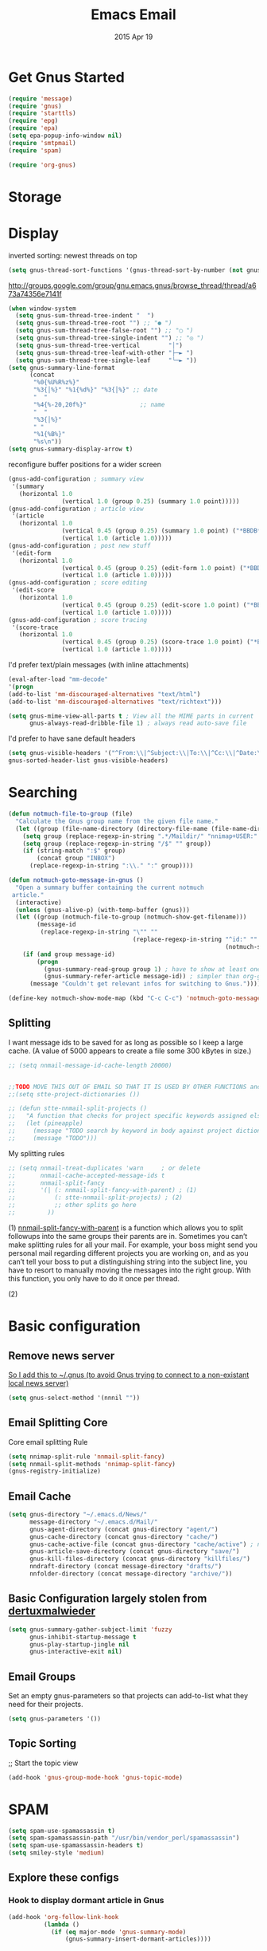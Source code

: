 #+TITLE: Emacs Email
#+AUTHOR: s2e
#+EMAIL: s2e@device
#+DATE: 2015 Apr 19
#+TAGS: email

* Get Gnus Started

#+BEGIN_SRC emacs-lisp
(require 'message)
(require 'gnus)
(require 'starttls)
(require 'epg)
(require 'epa)
(setq epa-popup-info-window nil)
(require 'smtpmail)
(require 'spam)
#+END_SRC

#+BEGIN_SRC emacs-lisp
(require 'org-gnus)
#+END_SRC

* Storage
* Display

inverted sorting: newest threads on top
#+BEGIN_SRC emacs-lisp
(setq gnus-thread-sort-functions '(gnus-thread-sort-by-number (not gnus-thread-sort-by-date)))
#+END_SRC

http://groups.google.com/group/gnu.emacs.gnus/browse_thread/thread/a673a74356e7141f
#+BEGIN_SRC emacs-lisp
(when window-system
  (setq gnus-sum-thread-tree-indent "  ")
  (setq gnus-sum-thread-tree-root "") ;; "● ")
  (setq gnus-sum-thread-tree-false-root "") ;; "◯ ")
  (setq gnus-sum-thread-tree-single-indent "") ;; "◎ ")
  (setq gnus-sum-thread-tree-vertical        "│")
  (setq gnus-sum-thread-tree-leaf-with-other "├─► ")
  (setq gnus-sum-thread-tree-single-leaf     "╰─► "))
(setq gnus-summary-line-format
      (concat
       "%0{%U%R%z%}"
       "%3{│%}" "%1{%d%}" "%3{│%}" ;; date
       "  "
       "%4{%-20,20f%}"               ;; name
       "  "
       "%3{│%}"
       " "
       "%1{%B%}"
       "%s\n"))
(setq gnus-summary-display-arrow t)
#+END_SRC

 reconfigure buffer positions for a wider screen

#+BEGIN_SRC emacs-lisp
  (gnus-add-configuration ; summary view
   '(summary
     (horizontal 1.0
                 (vertical 1.0 (group 0.25) (summary 1.0 point)))))
  (gnus-add-configuration ; article view
   '(article
     (horizontal 1.0
                 (vertical 0.45 (group 0.25) (summary 1.0 point) ("*BBDB*" 0.15))
                 (vertical 1.0 (article 1.0)))))
  (gnus-add-configuration ; post new stuff
   '(edit-form
     (horizontal 1.0
                 (vertical 0.45 (group 0.25) (edit-form 1.0 point) ("*BBDB*" 0.15))
                 (vertical 1.0 (article 1.0)))))
  (gnus-add-configuration ; score editing
   '(edit-score
     (horizontal 1.0
                 (vertical 0.45 (group 0.25) (edit-score 1.0 point) ("*BBDB*" 0.15))
                 (vertical 1.0 (article 1.0)))))
  (gnus-add-configuration ; score tracing
   '(score-trace
     (horizontal 1.0
                 (vertical 0.45 (group 0.25) (score-trace 1.0 point) ("*BBDB*" 0.15))
                 (vertical 1.0 (article 1.0)))))
#+END_SRC

I'd prefer text/plain messages (with inline attachments)
#+BEGIN_SRC emacs-lisp
  (eval-after-load "mm-decode"
  '(progn
  (add-to-list 'mm-discouraged-alternatives "text/html")
  (add-to-list 'mm-discouraged-alternatives "text/richtext")))
#+END_SRC

#+BEGIN_SRC emacs-lisp
  (setq gnus-mime-view-all-parts t ; View all the MIME parts in current
        gnus-always-read-dribble-file 1) ; always read auto-save file
#+END_SRC

I'd prefer to have sane default headers
#+BEGIN_SRC emacs-lisp
  (setq gnus-visible-headers '("^From:\\|^Subject:\\|To:\\|^Cc:\\|^Date:\\|^Newsgroups:\\|^User-Agent:\\|^X-Newsreader:\\|^X-Mailer:")
  gnus-sorted-header-list gnus-visible-headers)
#+END_SRC

* Searching

#+BEGIN_SRC emacs-lisp
  (defun notmuch-file-to-group (file)
    "Calculate the Gnus group name from the given file name."
    (let ((group (file-name-directory (directory-file-name (file-name-directory file)))))
      (setq group (replace-regexp-in-string ".*/Maildir/" "nnimap+USER:" group))
      (setq group (replace-regexp-in-string "/$" "" group))
      (if (string-match ":$" group)
          (concat group "INBOX")
        (replace-regexp-in-string ":\\." ":" group))))
#+END_SRC

#+BEGIN_SRC emacs-lisp
  (defun notmuch-goto-message-in-gnus ()
    "Open a summary buffer containing the current notmuch
   article."
    (interactive)
    (unless (gnus-alive-p) (with-temp-buffer (gnus)))
    (let ((group (notmuch-file-to-group (notmuch-show-get-filename)))
          (message-id
           (replace-regexp-in-string "\"" ""
                                     (replace-regexp-in-string "^id:" ""
                                                               (notmuch-show-get-message-id)))))
      (if (and group message-id)
          (progn
            (gnus-summary-read-group group 1) ; have to show at least one old message
            (gnus-summary-refer-article message-id)) ; simpler than org-gnus method?
        (message "Couldn't get relevant infos for switching to Gnus."))))
#+END_SRC

#+BEGIN_SRC emacs-lisp
  (define-key notmuch-show-mode-map (kbd "C-c C-c") 'notmuch-goto-message-in-gnus)
#+END_SRC

** Splitting
I want message ids to be saved for as long as possible so I keep a large cache.  (A value of 5000 appears to create a file some 300 kBytes in size.)
#+BEGIN_SRC emacs-lisp
  ;; (setq nnmail-message-id-cache-length 20000)
#+END_SRC

#+BEGIN_SRC emacs-lisp

  ;;TODO MOVE THIS OUT OF EMAIL SO THAT IT IS USED BY OTHER FUNCTIONS and TOOLS
  ;;(setq stte-project-dictionaries ())
#+END_SRC


#+BEGIN_SRC emacs-lisp
  ;; (defun stte-nnmail-split-projects ()
  ;;   "A function that checks for project specific keywords assigned elsewhere and splits an email based upon those rule sets"
  ;;   (let (pineapple)
  ;;     (message "TODO search by keyword in body against project dictionaries")
  ;;     (message "TODO")))
#+END_SRC

My splitting rules

#+BEGIN_SRC emacs-lisp
  ;; (setq nnmail-treat-duplicates 'warn     ; or delete
  ;;       nnmail-cache-accepted-message-ids t
  ;;       nnmail-split-fancy
  ;;       '(| (: nnmail-split-fancy-with-parent) ; (1)
  ;;           (: stte-nnmail-split-projects) ; (2)
  ;;           ;; other splits go here
  ;;         ))
#+END_SRC

(1) [[https://www.gnu.org/software/emacs/manual/html_node/gnus/Fancy-Mail-Splitting.html][nnmail-split-fancy-with-parent]] is a function which allows you to split followups into the same groups their parents are in. Sometimes you can’t make splitting rules for all your mail. For example, your boss might send you personal mail regarding different projects you are working on, and as you can’t tell your boss to put a distinguishing string into the subject line, you have to resort to manually moving the messages into the right group. With this function, you only have to do it once per thread.

(2)

* Basic configuration
** Remove news server
[[http://koldfront.dk/text/gnus-email-tutorial.html][
So I add this to ~/.gnus (to avoid Gnus trying to connect to a non-existant local news server)]]
#+BEGIN_SRC emacs-lisp
(setq gnus-select-method '(nnnil ""))
#+END_SRC

** Email Splitting Core

Core email splitting Rule
#+BEGIN_SRC emacs-lisp
   (setq nnimap-split-rule 'nnmail-split-fancy)
   (setq nnmail-split-methods 'nnimap-split-fancy)
   (gnus-registry-initialize)
#+END_SRC

** Email Cache

#+BEGIN_SRC emacs-lisp
  (setq gnus-directory "~/.emacs.d/News/"
        message-directory "~/.emacs.d/Mail/"
        gnus-agent-directory (concat gnus-directory "agent/")
        gnus-cache-directory (concat gnus-directory "cache/")
        gnus-cache-active-file (concat gnus-directory "cache/active") ; no slash! this is a file, not a directory!
        gnus-article-save-directory (concat gnus-directory "save/")
        gnus-kill-files-directory (concat gnus-directory "killfiles/")
        nndraft-directory (concat message-directory "drafts/")
        nnfolder-directory (concat message-directory "archive/"))
#+END_SRC

** Basic Configuration largely stolen from [[https://github.com/dertuxmalwieder/My-Emacs-config/blob/master/.gnus.el][dertuxmalwieder]]

#+BEGIN_SRC emacs-lisp
(setq gnus-summary-gather-subject-limit 'fuzzy
      gnus-inhibit-startup-message t
      gnus-play-startup-jingle nil
      gnus-interactive-exit nil)
#+END_SRC

** Email Groups

Set an empty gnus-parameters so that projects can add-to-list what they need for their projects.
#+BEGIN_SRC emacs-lisp
(setq gnus-parameters '())
#+END_SRC

** Topic Sorting

;; Start the topic view
#+BEGIN_SRC emacs-lisp
(add-hook 'gnus-group-mode-hook 'gnus-topic-mode)
#+END_SRC


* SPAM
#+BEGIN_SRC emacs-lisp
(setq spam-use-spamassassin t)
(setq spam-spamassassin-path "/usr/bin/vendor_perl/spamassassin")
(setq spam-use-spamassassin-headers t)
(setq smiley-style 'medium)
#+END_SRC

** TODO Explore these configs
*** Hook to display dormant article in Gnus
#+BEGIN_SRC emacs-lisp
(add-hook 'org-follow-link-hook
          (lambda ()
            (if (eq major-mode 'gnus-summary-mode)
                (gnus-summary-insert-dormant-articles))))
#+END_SRC

*** Working Mail and org
#+BEGIN_SRC emacs-lisp
(setq org-link-frame-setup '((gnus . gnus) (file . find-file-other-window)))
#+END_SRC

*** Mail to
#+BEGIN_SRC emacs-lisp
(setq org-link-mailto-program '(browse-url-mail "mailto:%a?subject=%s"))
#+END_SRC

*** Web links
#+BEGIN_SRC emacs-lisp
(setq org-gnus-prefer-web-links nil)
#+END_SRC


* Technical Artifacts

  Make sure that we can simply =require= this library.

#+BEGIN_SRC elisp
  (provide 'init-emacs-email)
#+END_SRC

  Before you can build this on a new system, make sure that you put
  the cursor over any of these properties, and hit: =C-c C-c=

#+DESCRIPTION: email
#+PROPERTY:    results silent
#+PROPERTY:    tangle ~/.emacs.d/elisp/emacs-email.el
#+PROPERTY:    eval no-export
#+PROPERTY:    comments org
#+OPTIONS:     num:nil toc:nil todo:nil tasks:nil tags:nil
#+OPTIONS:     skip:nil author:nil email:nil creator:nil timestamp:nil
#+INFOJS_OPT:  view:nil toc:nil ltoc:t mouse:underline buttons:0 path:http://orgmode.org/org-info.js
